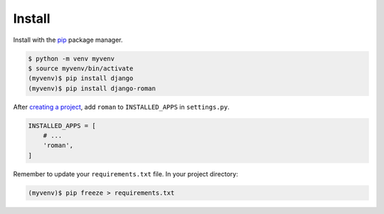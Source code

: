 .. _install:

Install
*******

Install with the `pip <https://pip.pypa.io/en/stable/>`_ package manager.

.. code-block:: bash

   $ python -m venv myvenv
   $ source myvenv/bin/activate
   (myvenv)$ pip install django
   (myvenv)$ pip install django-roman

After `creating a project <https://docs.djangoproject.com/en/dev/intro/tutorial01/>`_, add ``roman`` to ``INSTALLED_APPS`` in ``settings.py``.

.. code-block:: python

   INSTALLED_APPS = [
       # ...
       'roman',
   ]

Remember to update your ``requirements.txt`` file. In your project directory:

.. code-block:: bash

   (myvenv)$ pip freeze > requirements.txt
